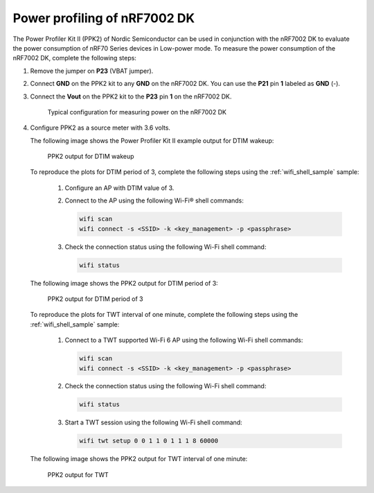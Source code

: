 .. _ug_nrf70_developing_power_profiling:

Power profiling of nRF7002 DK
#############################

.. contents::
   :local:
   :depth: 2

The Power Profiler Kit II (PPK2) of Nordic Semiconductor can be used in conjunction with the nRF7002 DK to evaluate the power consumption of nRF70 Series devices in Low-power mode.
To measure the power consumption of the nRF7002 DK, complete the following steps:

1. Remove the jumper on **P23** (VBAT jumper).
#. Connect **GND** on the PPK2 kit to any **GND** on the nRF7002 DK.
   You can use the **P21** pin **1** labeled as **GND** (-).
#. Connect the **Vout** on the PPK2 kit to the **P23** pin **1** on the nRF7002 DK.

   .. figure:: images/power_profiler2_pc_nrf7002_dk.png
      :alt: Typical configuration for measuring power on the nRF7002 DK

      Typical configuration for measuring power on the nRF7002 DK

#. Configure PPK2 as a source meter with 3.6 volts.

   The following image shows the Power Profiler Kit II example output for DTIM wakeup:

   .. figure:: images/power_profiler_dtim_wakeup.png
      :alt: PPK2 output for DTIM wakeup

      PPK2 output for DTIM wakeup

   To reproduce the plots for DTIM period of 3, complete the following steps using the :ref:`wifi_shell_sample` sample:

     1. Configure an AP with DTIM value of 3.
     #. Connect to the AP using the following Wi-Fi® shell commands:

        .. code-block:: console

           wifi scan
           wifi connect -s <SSID> -k <key_management> -p <passphrase>

     #. Check the connection status using the following Wi-Fi shell command:

        .. code-block:: console

           wifi status

   The following image shows the PPK2 output for DTIM period of 3:

   .. figure:: images/power_profiler_dtim_output.png
      :alt: PPK2 output for DTIM period of 3

      PPK2 output for DTIM period of 3

   To reproduce the plots for TWT interval of one minute, complete the following steps using the :ref:`wifi_shell_sample` sample:

     1. Connect to a TWT supported Wi-Fi 6 AP using the following Wi-Fi shell commands:

        .. code-block:: console

           wifi scan
           wifi connect -s <SSID> -k <key_management> -p <passphrase>

     #. Check the connection status using the following Wi-Fi shell command:

        .. code-block:: console

           wifi status

     #. Start a TWT session using the following Wi-Fi shell command:

        .. code-block:: console

           wifi twt setup 0 0 1 1 0 1 1 1 8 60000

   The following image shows the PPK2 output for TWT interval of one minute:

   .. figure:: images/power_profiler_twt.png
      :alt: PPK2 output for TWT

      PPK2 output for TWT
